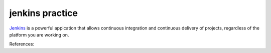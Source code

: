 jenkins practice
================

`Jenkins`_ is a powerful appication that allows continuous integration and
continuous delivery of projects, regardless of the platform you are working
on.







References:

.. _Jenkins: https://www.tutorialspoint.com/jenkins/index.htm
